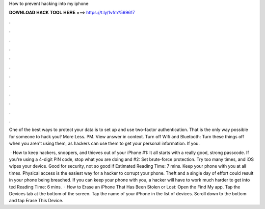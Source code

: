 How to prevent hacking into my iphone



𝐃𝐎𝐖𝐍𝐋𝐎𝐀𝐃 𝐇𝐀𝐂𝐊 𝐓𝐎𝐎𝐋 𝐇𝐄𝐑𝐄 ===> https://t.ly/1vfm?599617



.



.



.



.



.



.



.



.



.



.



.



.

One of the best ways to protect your data is to set up and use two-factor authentication. That is the only way possible for someone to hack you? More Less. PM. View answer in context. Turn off Wifi and Bluetooth: Turn these things off when you aren't using them, as hackers can use them to get your personal information. If you.

 · How to keep hackers, snoopers, and thieves out of your iPhone #1: It all starts with a really good, strong passcode. If you're using a 4-digit PIN code, stop what you are doing and #2: Set brute-force protection. Try too many times, and iOS wipes your device. Good for security, not so good if Estimated Reading Time: 7 mins. Keep your phone with you at all times. Physical access is the easiest way for a hacker to corrupt your phone. Theft and a single day of effort could result in your phone being breached. If you can keep your phone with you, a hacker will have to work much harder to get into ted Reading Time: 6 mins.  · How to Erase an iPhone That Has Been Stolen or Lost: Open the Find My app. Tap the Devices tab at the bottom of the screen. Tap the name of your iPhone in the list of devices. Scroll down to the bottom and tap Erase This Device.
